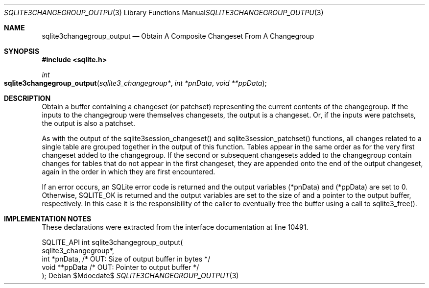 .Dd $Mdocdate$
.Dt SQLITE3CHANGEGROUP_OUTPUT 3
.Os
.Sh NAME
.Nm sqlite3changegroup_output
.Nd Obtain A Composite Changeset From A Changegroup
.Sh SYNOPSIS
.In sqlite.h
.Ft int
.Fo sqlite3changegroup_output
.Fa "sqlite3_changegroup*"
.Fa "int *pnData"
.Fa "void **ppData"
.Fc
.Sh DESCRIPTION
Obtain a buffer containing a changeset (or patchset) representing the
current contents of the changegroup.
If the inputs to the changegroup were themselves changesets, the output
is a changeset.
Or, if the inputs were patchsets, the output is also a patchset.
.Pp
As with the output of the sqlite3session_changeset() and sqlite3session_patchset()
functions, all changes related to a single table are grouped together
in the output of this function.
Tables appear in the same order as for the very first changeset added
to the changegroup.
If the second or subsequent changesets added to the changegroup contain
changes for tables that do not appear in the first changeset, they
are appended onto the end of the output changeset, again in the order
in which they are first encountered.
.Pp
If an error occurs, an SQLite error code is returned and the output
variables (*pnData) and (*ppData) are set to 0.
Otherwise, SQLITE_OK is returned and the output variables are set to
the size of and a pointer to the output buffer, respectively.
In this case it is the responsibility of the caller to eventually free
the buffer using a call to sqlite3_free().
.Sh IMPLEMENTATION NOTES
These declarations were extracted from the
interface documentation at line 10491.
.Bd -literal
SQLITE_API int sqlite3changegroup_output(
  sqlite3_changegroup*,
  int *pnData,                    /* OUT: Size of output buffer in bytes */
  void **ppData                   /* OUT: Pointer to output buffer */
);
.Ed
